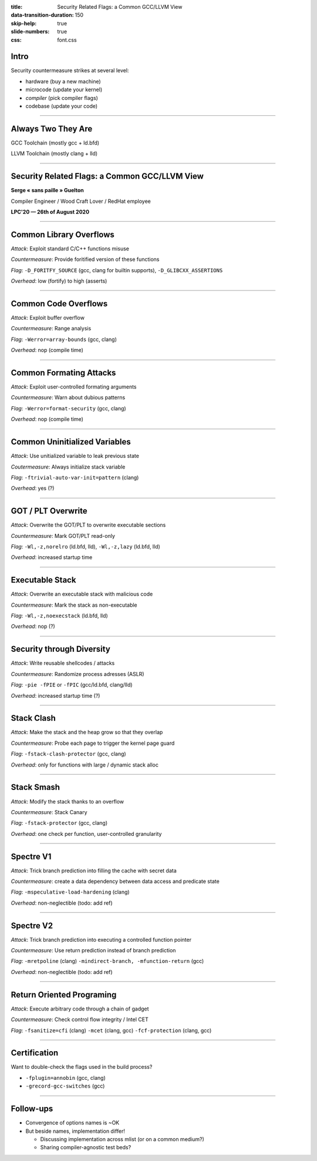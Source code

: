 :title: Security Related Flags: a Common GCC/LLVM View
:data-transition-duration: 150
:skip-help: true
:slide-numbers: true
:css: font.css

Intro
=====

Security countermeasure strikes at several level:

- hardware (buy a new machine)
- microcode (update your kernel)
- *compiler* (pick compiler flags)
- codebase (update your code)

----


Always Two They Are
===================

GCC Toolchain (mostly gcc + ld.bfd)

LLVM Toolchain (mostly clang + lld)

----

Security Related Flags: a Common GCC/LLVM View
==============================================

**Serge « sans paille » Guelton**

Compiler Engineer / Wood Craft Lover / RedHat employee

**LPC'20 — 26th of August 2020**

----

Common Library Overflows
========================

*Attack*: Exploit standard C/C++ functions misuse

*Countermeasure*: Provide foritified version of these functions

*Flag*: ``-D_FORITFY_SOURCE`` (gcc, clang for builtin supports), ``-D_GLIBCXX_ASSERTIONS``

*Overhead*: low (fortify) to high (asserts)


----

Common Code Overflows
=====================

*Attack*: Exploit buffer overflow

*Countermeasure*: Range analysis

*Flag*: ``-Werror=array-bounds`` (gcc, clang)

*Overhead*: nop (compile time)

----

Common Formating Attacks
========================

*Attack*: Exploit user-controlled formating arguments

*Countermeasure*: Warn about dubious patterns

*Flag*: ``-Werror=format-security`` (gcc, clang)

*Overhead*: nop (compile time)

----

Common Uninitialized Variables
==============================

*Attack*: Use unitialized variable to leak previous state

*Coutermeasure*: Always initialize stack variable

*Flag*: ``-ftrivial-auto-var-init=pattern`` (clang)

*Overhead*: yes (?)

----

GOT / PLT Overwrite
===================

*Attack*: Overwrite the GOT/PLT to overwrite executable sections

*Countermeasure*: Mark GOT/PLT read-only

*Flag*: ``-Wl,-z,norelro`` (ld.bfd, lld), ``-Wl,-z,lazy`` (ld.bfd, lld)

*Overhead*: increased startup time

----

Executable Stack
================

*Attack*: Overwrite an executable stack with malicious code

*Countermeasure*: Mark the stack as non-executable

*Flag*: ``-Wl,-z,noexecstack`` (ld.bfd, lld)

*Overhead*: nop (?)

----

Security through Diversity
==========================

*Attack*: Write reusable shellcodes / attacks

*Countermeasure*: Randomize process adresses (ASLR)

*Flag*: ``-pie -fPIE`` or ``-fPIC`` (gcc/ld.bfd, clang/lld)

*Overhead*: increased startup time (?)

----

Stack Clash
===========

*Attack*: Make the stack and the heap grow so that they overlap

*Countermeasure*: Probe each page to trigger the kernel page guard

*Flag*: ``-fstack-clash-protector`` (gcc, clang)

*Overhead*: only for functions with large / dynamic stack alloc


----

Stack Smash
===========

*Attack*: Modify the stack thanks to an overflow

*Countermeasure*: Stack Canary

*Flag*: ``-fstack-protector`` (gcc, clang)

*Overhead*: one check per function, user-controlled granularity


----

Spectre V1
==========

*Attack*: Trick branch prediction into filling the cache with secret data

*Countermeasure*: create a data dependency between data access and predicate state

*Flag*: ``-mspeculative-load-hardening`` (clang)

*Overhead*: non-neglectible (todo: add ref)

----

Spectre V2
==========

*Attack*: Trick branch prediction into executing a controlled function pointer

*Countermeasure*: Use return prediction instead of branch prediction

*Flag*: ``-mretpoline`` (clang) ``-mindirect-branch, -mfunction-return`` (gcc)

*Overhead*: non-neglectible (todo: add ref)

----

Return Oriented Programing
==========================

*Attack*: Execute arbitrary code through a chain of gadget

*Countermeasure*: Check control flow integrity / Intel CET

*Flag*: ``-fsanitize=cfi`` (clang) ``-mcet`` (clang, gcc) ``-fcf-protection`` (clang,
gcc)

----

Certification
=============

Want to double-check the flags used in the build process?

- ``-fplugin=annobin`` (gcc, clang)
- ``-grecord-gcc-switches`` (gcc)

----

Follow-ups
==========

- Convergence of options names is ~OK
- But beside names, implementation differ!

  - Discussing implementation across mlist (or on a common medium?)
  - Sharing compiler-agnostic test beds?
